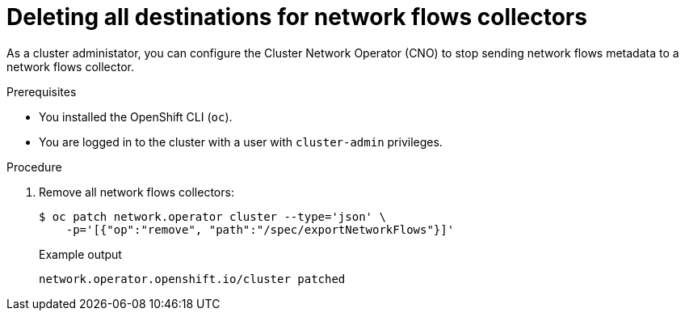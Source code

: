 // Module included in the following assemblies:
//
// * networking/ovn_kubernetes_network_provider/tracking-network-flows.adoc

[id="nw-network-flows-delete_{context}"]
= Deleting all destinations for network flows collectors

[role="_abstract"]
As a cluster administator, you can configure the Cluster Network Operator (CNO) to stop sending network flows metadata to a network flows collector.

.Prerequisites

* You installed the OpenShift CLI (`oc`).
* You are logged in to the cluster with a user with `cluster-admin` privileges.

.Procedure

. Remove all network flows collectors:
+
[source,terminal]
----
$ oc patch network.operator cluster --type='json' \
    -p='[{"op":"remove", "path":"/spec/exportNetworkFlows"}]'
----
+
.Example output
[source,terminal]
----
network.operator.openshift.io/cluster patched
----
